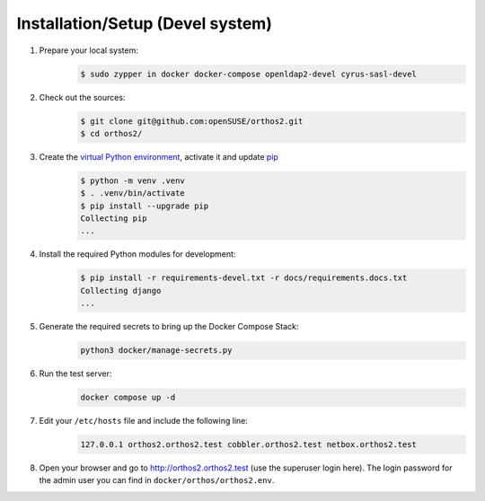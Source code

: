 *********************************
Installation/Setup (Devel system)
*********************************

1. Prepare your local system:
    .. code-block::

        $ sudo zypper in docker docker-compose openldap2-devel cyrus-sasl-devel


2. Check out the sources:
    .. code-block::

        $ git clone git@github.com:openSUSE/orthos2.git
        $ cd orthos2/

.. If we do a linebreak in the following line the formatting is messed up. Let it be!

3. Create the `virtual Python environment <https://docs.python.org/3/library/venv.html>`_, activate it and update `pip <https://en.wikipedia.org/wiki/Pip_(package_manager)>`_
    .. code-block::

        $ python -m venv .venv
        $ . .venv/bin/activate
        $ pip install --upgrade pip
        Collecting pip
        ...

4. Install the required Python modules for development:
    .. code-block::

        $ pip install -r requirements-devel.txt -r docs/requirements.docs.txt
        Collecting django
        ...

5. Generate the required secrets to bring up the Docker Compose Stack:
    .. code-block::

        python3 docker/manage-secrets.py

6. Run the test server:
    .. code-block::

        docker compose up -d

7. Edit your ``/etc/hosts`` file and include the following line:
    .. code-block::

        127.0.0.1 orthos2.orthos2.test cobbler.orthos2.test netbox.orthos2.test

8.  Open your browser and go to `http://orthos2.orthos2.test <http://orthos2.orthos2.test>`_ (use the superuser login 
    here). The login password for the admin user you can find in ``docker/orthos/orthos2.env``.
